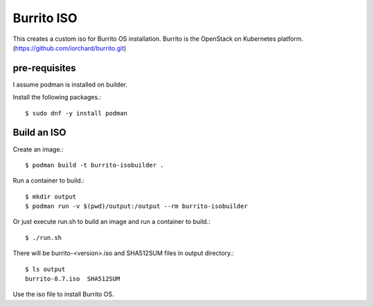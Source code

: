 Burrito ISO
=============

This creates a custom iso for Burrito OS installation.
Burrito is the OpenStack on Kubernetes platform.
(https://github.com/iorchard/burrito.git)

pre-requisites
------------------

I assume podman is installed on builder.

Install the following packages.::

    $ sudo dnf -y install podman

Build an ISO
--------------

Create an image.::

    $ podman build -t burrito-isobuilder .

Run a container to build.::

    $ mkdir output
    $ podman run -v $(pwd)/output:/output --rm burrito-isobuilder

Or just execute run.sh to build an image and run a container to build.::

    $ ./run.sh

There will be burrito-<version>.iso and SHA512SUM files in output directory.::

    $ ls output
    burrito-8.7.iso  SHA512SUM

Use the iso file to install Burrito OS.
